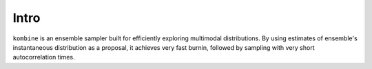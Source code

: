 Intro
=====

``kombine`` is an ensemble sampler built for efficiently exploring multimodal distributions.
By using estimates of ensemble's instantaneous distribution as a proposal, it achieves very
fast burnin, followed by sampling with very short autocorrelation times.
